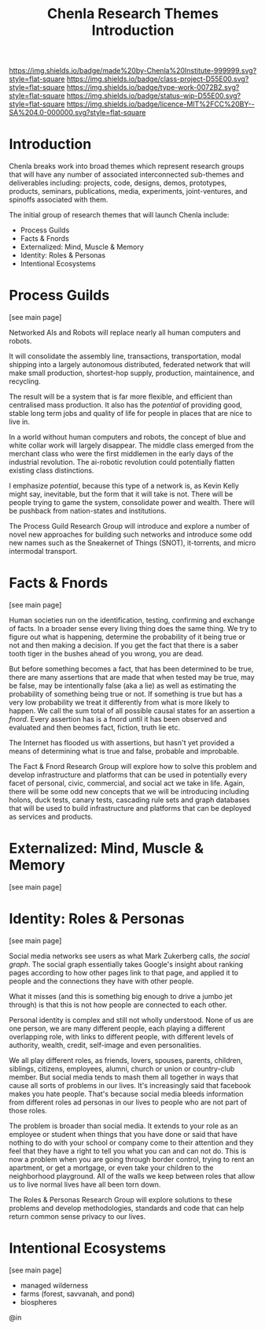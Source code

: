 
#   -*- mode: org; fill-column: 60 -*-

#+TITLE: Chenla Research Themes Introduction
#+STARTUP: showall
#+TOC: headlines 4
#+PROPERTY: filename
:PROPERTIES:
:CUSTOM_ID: 
:Name:      /home/deerpig/proj/chenla/projects/theme-intro.org
:Created:   2017-04-27T16:43@Prek Leap (11.642600N-104.919210W)
:ID:        464cfe26-769a-43e9-b980-9a2f25f72de9
:VER:       551911853.835402225
:GEO:       48P-491193-1287029-15
:BXID:      proj:HWK4-6466
:Class:     project
:Type:      work
:Status:    wip
:Licence:   MIT/CC BY-SA 4.0
:END:

[[https://img.shields.io/badge/made%20by-Chenla%20Institute-999999.svg?style=flat-square]] 
[[https://img.shields.io/badge/class-project-D55E00.svg?style=flat-square]]
[[https://img.shields.io/badge/type-work-0072B2.svg?style=flat-square]]
[[https://img.shields.io/badge/status-wip-D55E00.svg?style=flat-square]]
[[https://img.shields.io/badge/licence-MIT%2FCC%20BY--SA%204.0-000000.svg?style=flat-square]]


* Introduction

Chenla breaks work into broad themes which represent
research groups that will have any number of associated
interconnected sub-themes and deliverables including:
projects, code, designs, demos, prototypes, products,
seminars, publications, media, experiments, joint-ventures,
and spinoffs associated with them.

The initial group of research themes that will launch Chenla
include:

  - Process Guilds 
  - Facts & Fnords 
  - Externalized: Mind, Muscle & Memory 
  - Identity: Roles & Personas 
  - Intentional Ecosystems

* Process Guilds 
[see main page]

Networked AIs and Robots will replace nearly all human
computers and robots.

It will consolidate the assembly line, transactions,
transportation, modal shipping into a largely autonomous
distributed, federated network that will make small
production, shortest-hop supply, production, maintainence,
and recycling.

The result will be a system that is far more flexible, and
efficient than centralised mass production.  It also has the
/potential/ of providing good, stable long term jobs and
quality of life for people in places that are nice to live
in.

In a world without human computers and robots, the concept
of blue and white collar work will largely disappear.  The
middle class emerged from the merchant class who were the
first middlemen in the early days of the industrial
revolution.  The ai-robotic revolution could potentially
flatten existing class distinctions.

I emphasize /potential/, because this type of a network is, as
Kevin Kelly might say, inevitable, but the form that it will
take is not.  There will be people trying to game the
system, consolidate power and wealth.  There will be
pushback from nation-states and institutions.

The Process Guild Research Group will introduce and explore
a number of novel new approaches for building such networks
and introduce some odd new names such as the Sneakernet of
Things (SNOT), it-torrents, and micro intermodal transport.


* Facts & Fnords 
[see main page]

Human societies run on the identification, testing,
confirming and exchange of facts.  In a broader sense every
living thing does the same thing.  We try to figure out what
is happening, determine the probability of it being true or
not and then making a decision.  If you get the fact that
there is a saber tooth tiger in the bushes ahead of you
wrong, you are dead.

But before something becomes a fact, that has been
determined to be true, there are many assertions that are
made that when tested may be true, may be false, may be
intentionally false (aka a lie) as well as estimating the
probability of something being true or not.  If something is
true but has a very low probability we treat it differently
from what is more likely to happen.  We call the sum total
of all possible causal states for an assertion a /fnord/.
Every assertion has is a fnord until it has been observed
and evaluated and then beomes fact, fiction, truth lie etc.

The Internet has flooded us with assertions, but hasn't yet
provided a means of determining what is true and false,
probable and improbable.

The Fact & Fnord Research Group will explore how to solve
this problem and develop infrastructure and platforms that
can be used in potentially every facet of personal, civic,
commercial, and social act we take in life.  Again, there
will be some odd new concepts that we will be introducing
including holons, duck tests, canary tests, cascading rule
sets and graph databases that will be used to build
infrastructure and platforms that can be deployed as
services and products.

* Externalized: Mind, Muscle & Memory 
[see main page]




* Identity: Roles & Personas 
[see main page]

Social media networks see users as what Mark Zukerberg
calls, /the social graph/.  The social graph essentially
takes Google's insight about ranking pages according to how
other pages link to that page, and applied it to people and
the connections they have with other people.

What it misses (and this is something big enough to drive a
jumbo jet through) is that this is not how people are
connected to each other.

Personal identity is complex and still not wholly
understood.  None of us are one person, we are many
different people, each playing a different overlapping role,
with links to different people, with different levels of
authority, wealth, credit, self-image and even
personalities.

We all play different roles, as friends, lovers, spouses,
parents, children, siblings, citizens, employees, alumni,
church or union or country-club member.  But social media
tends to mash them all together in ways that cause all sorts
of problems in our lives.  It's increasingly said that
facebook makes you hate people.  That's because social media
bleeds information from different roles ad personas in our
lives to people who are not part of those roles.

The problem is broader than social media.  It extends to
your role as an employee or student when things that you
have done or said that have nothing to do with your school
or company come to their attention and they feel that they
have a right to tell you what you can and can not do.  This
is now a problem when you are going through border control,
trying to rent an apartment, or get a mortgage, or even take
your children to the neighborhood playground.  All of the
walls we keep between roles that allow us to live normal
lives have all been torn down.

The Roles & Personas Research Group will explore solutions
to these problems and develop methodologies, standards and
code that can help return common sense privacy to our lives.

* Intentional Ecosystems
[see main page]


  - managed wilderness
  - farms (forest, savvanah, and pond)
  - biospheres


@in
